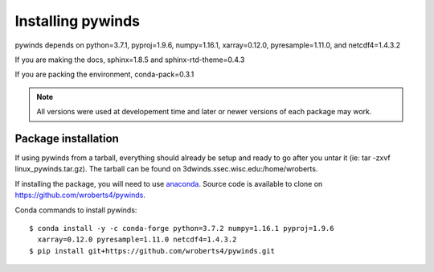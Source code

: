Installing pywinds
==================

pywinds depends on python=3.7.1, pyproj=1.9.6, numpy=1.16.1, xarray=0.12.0, pyresample=1.11.0, and netcdf4=1.4.3.2

If you are making the docs, sphinx=1.8.5 and sphinx-rtd-theme=0.4.3

If you are packing the environment, conda-pack=0.3.1

.. note::

    All versions were used at developement time and later or newer versions of each package may work.

Package installation
--------------------

If using pywinds from a tarball, everything should already be setup and ready to go after you untar it
(ie: tar -zxvf linux_pywinds.tar.gz). The tarball can be found on 3dwinds.ssec.wisc.edu:/home/wroberts.

If installing the package, you will need to use `anaconda <https://www.anaconda.com/distribution/>`_.
Source code is available to clone on https://github.com/wroberts4/pywinds.

Conda commands to install pywinds::

    $ conda install -y -c conda-forge python=3.7.2 numpy=1.16.1 pyproj=1.9.6
      xarray=0.12.0 pyresample=1.11.0 netcdf4=1.4.3.2
    $ pip install git+https://github.com/wroberts4/pywinds.git

